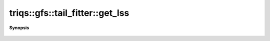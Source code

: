 ..
   Generated automatically by cpp2rst

.. highlight:: c
.. role:: red
.. role:: green
.. role:: param
.. role:: cppbrief


.. _tail_fitter_get_lss:

triqs::gfs::tail_fitter::get_lss
================================


**Synopsis**

 .. rst-class:: cppsynopsis

    1. | :cppbrief:`----------------------------------------------------------------------------------------------`
       | :green:`template<bool enforce_hermiticity>`
       | auto & :red:`get_lss` ()
